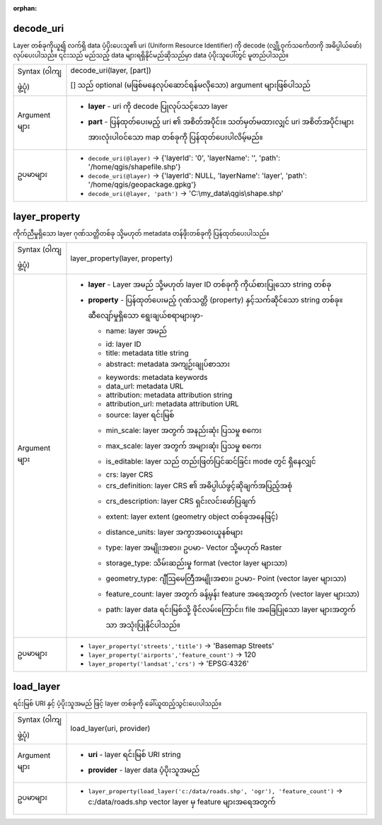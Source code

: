 :orphan:

.. DO NOT EDIT THIS FILE DIRECTLY. It is generated automatically by
   populate_expressions_list.py in the scripts folder.
   Changes should be made in the function help files
   in the resources/function_help/json/ folder in the
   qgis/QGIS repository.

.. _expression_function_Map_Layers_decode_uri:

decode_uri
...........

Layer တစ်ခုကိုယူ၍ လက်ရှိ data ပံ့ပိုးပေးသူ၏ uri (Uniform Resource Identifier) ကို decode (လျှို့ဝှက်သင်္ကေတကို အဓိပ္ပါယ်ဖော်) လုပ်ပေးပါသည်။ ၎င်းသည် မည်သည့် data များရရှိနိုင်မည်ဆိုသည်မှာ data ပံ့ပိုးသူပေါ်တွင် မူတည်ပါသည်။

.. list-table::
   :widths: 15 85

   * - Syntax (ဝါကျဖွဲ့ပုံ)
     - decode_uri(layer, [part])

       [] သည် optional (မဖြစ်မနေလုပ်ဆောင်ရန်မလိုသော) argument များဖြစ်ပါသည်
   * - Argument များ
     - * **layer** - uri ကို decode ပြုလုပ်သင့်သော layer
       * **part** - ပြန်ထုတ်ပေးမည့် uri ၏ အစိတ်အပိုင်း။ သတ်မှတ်မထားလျှင် uri အစိတ်အပိုင်းများအားလုံးပါဝင်သော map တစ်ခုကို ပြန်ထုတ်ပေးပါလိမ့်မည်။
   * - ဥပမာများ
     - * ``decode_uri(@layer)`` → {'layerId': '0', 'layerName': '', 'path': '/home/qgis/shapefile.shp'}
       * ``decode_uri(@layer)`` → {'layerId': NULL, 'layerName': 'layer', 'path': '/home/qgis/geopackage.gpkg'}
       * ``decode_uri(@layer, 'path')`` → 'C:\\my_data\\qgis\\shape.shp'


.. end_decode_uri_section

.. _expression_function_Map_Layers_layer_property:

layer_property
...............

ကိုက်ညီမှုရှိသော layer ဂုဏ်သတ္တိတစ်ခု သို့မဟုတ် metadata တန်ဖိုးတစ်ခုကို ပြန်ထုတ်ပေးပါသည်။

.. list-table::
   :widths: 15 85

   * - Syntax (ဝါကျဖွဲ့ပုံ)
     - layer_property(layer, property)
   * - Argument များ
     - * **layer** - Layer အမည် သို့မဟုတ် layer ID တစ်ခုကို ကိုယ်စားပြုသော string တစ်ခု
       * **property** - ပြန်ထုတ်ပေးမည့် ဂုဏ်သတ္တိ (property) နှင့်သက်ဆိုင်သော string တစ်ခု။ ဆီလျော်မှုရှိသော ရွေးချယ်စရာများမှာ-

         

         * name: layer အမည်
         * id: layer ID
         * title: metadata title string
         * abstract: metadata အကျဉ်းချုပ်စာသား
         * keywords: metadata keywords
         * data_url: metadata URL
         * attribution: metadata attribution string
         * attribution_url: metadata attribution URL
         * source: layer ရင်းမြစ်
         * min_scale: layer အတွက် အနည်းဆုံး ပြသမှု စကေး
         * max_scale: layer အတွက် အများဆုံး ပြသမှု စကေး
         * is_editable: layer သည် တည်းဖြတ်ပြင်ဆင်ခြင်း mode တွင် ရှိနေလျှင်
         * crs: layer CRS
         * crs_definition: layer CRS ၏ အဓိပ္ပါယ်ဖွင့်ဆိုချက်အပြည့်အစုံ
         * crs_description: layer CRS ရှင်းလင်းဖော်ပြချက်
         * extent: layer extent (geometry object တစ်ခုအနေဖြင့်)
         * distance_units: layer အကွာအဝေးယူနစ်များ
         * type: layer အမျိုးအစား၊ ဥပမာ- Vector သို့မဟုတ် Raster
         * storage_type: သိမ်းဆည်းမှု format (vector layer များသာ)
         * geometry_type: ဂျီဩမေတြီအမျိုးအစား၊ ဥပမာ- Point (vector layer များသာ)
         * feature_count: layer အတွက် ခန့်မှန်း feature အရေအတွက် (vector layer များသာ)
         * path: layer data ရင်းမြစ်သို့ ဖိုင်လမ်းကြောင်း၊ file အခြေပြုသော layer များအတွက်သာ အသုံးပြုနိုင်ပါသည်။
   * - ဥပမာများ
     - * ``layer_property('streets','title')`` → 'Basemap Streets'
       * ``layer_property('airports','feature_count')`` → 120
       * ``layer_property('landsat','crs')`` → 'EPSG:4326'


.. end_layer_property_section

.. _expression_function_Map_Layers_load_layer:

load_layer
...........

ရင်းမြစ် URI နှင့် ပံ့ပိုးသူအမည် ဖြင့် layer တစ်ခုကို ခေါ်ယူထည့်သွင်းပေးပါသည်။

.. list-table::
   :widths: 15 85

   * - Syntax (ဝါကျဖွဲ့ပုံ)
     - load_layer(uri, provider)
   * - Argument များ
     - * **uri** - layer ရင်းမြစ် URI string
       * **provider** - layer data ပံ့ပိုးသူအမည်
   * - ဥပမာများ
     - * ``layer_property(load_layer('c:/data/roads.shp', 'ogr'), 'feature_count')`` → c:/data/roads.shp vector layer မှ feature များအရေအတွက်


.. end_load_layer_section


